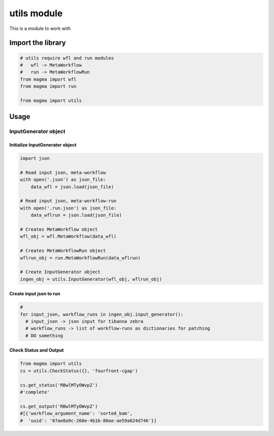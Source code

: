============
utils module
============

This is a module to work with

Import the library
++++++++++++++++++

.. code-block:: python

    # utils require wfl and run modules
    #   wfl -> MetaWorkflow
    #   run -> MetaWorkflowRun
    from magma import wfl
    from magma import run

    from magma import utils

Usage
+++++

InputGenerator object
^^^^^^^^^^^^^^^^^^^^^

Initialize InputGenerator object
********************************

.. code-block:: python

    import json

    # Read input json, meta-workflow
    with open('.json') as json_file:
        data_wfl = json.load(json_file)

    # Read input json, meta-workflow-run
    with open('.run.json') as json_file:
        data_wflrun = json.load(json_file)

    # Creates MetaWorkflow object
    wfl_obj = wfl.MetaWorkflow(data_wfl)

    # Creates MetaWorkflowRun object
    wflrun_obj = run.MetaWorkflowRun(data_wflrun)

    # Create InputGenerator object
    ingen_obj = utils.InputGenerator(wfl_obj, wflrun_obj)

Create input json to run
************************

.. code-block:: python

    #
    for input_json, workflow_runs in ingen_obj.input_generator():
      # input_json -> json input for tibanna zebra
      # workflow_runs -> list of workflow-runs as dictionaries for patching
      # DO something


Check Status and Output
************************

.. code-block:: python

    from magma import utils
    cs = utils.CheckStatus({}, 'fourfront-cgap')

    cs.get_status('RBwlMTyOWvpZ')
    #'complete'

    cs.get_output('RBwlMTyOWvpZ')
    #[{'workflow_argument_name': 'sorted_bam',
    #  'uuid': '07ae8a9c-260e-4b1b-80ae-ae59a624d746'}]
